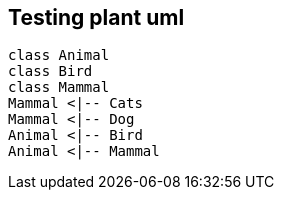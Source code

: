 == Testing plant uml

[plantuml,"test",png]
....
class Animal
class Bird
class Mammal
Mammal <|-- Cats
Mammal <|-- Dog
Animal <|-- Bird
Animal <|-- Mammal
....
